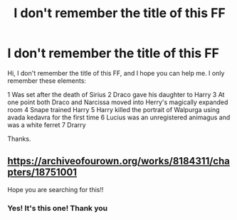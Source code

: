 #+TITLE: I don't remember the title of this FF

* I don't remember the title of this FF
:PROPERTIES:
:Author: NathemaBlackmoon
:Score: 1
:DateUnix: 1572818919.0
:DateShort: 2019-Nov-04
:FlairText: What's That Fic?
:END:
Hi, I don't remember the title of this FF, and I hope you can help me. I only remember these elements:

1 Was set after the death of Sirius 2 Draco gave his daughter to Harry 3 At one point both Draco and Narcissa moved into Herry's magically expanded room 4 Snape trained Harry 5 Harry killed the portrait of Walpurga using avada kedavra for the first time 6 Lucius was an unregistered animagus and was a white ferret 7 Drarry

Thanks.


** [[https://archiveofourown.org/works/8184311/chapters/18751001]]

Hope you are searching for this!!
:PROPERTIES:
:Score: 2
:DateUnix: 1577701962.0
:DateShort: 2019-Dec-30
:END:

*** Yes! It's this one! Thank you
:PROPERTIES:
:Author: NathemaBlackmoon
:Score: 1
:DateUnix: 1577747650.0
:DateShort: 2019-Dec-31
:END:

